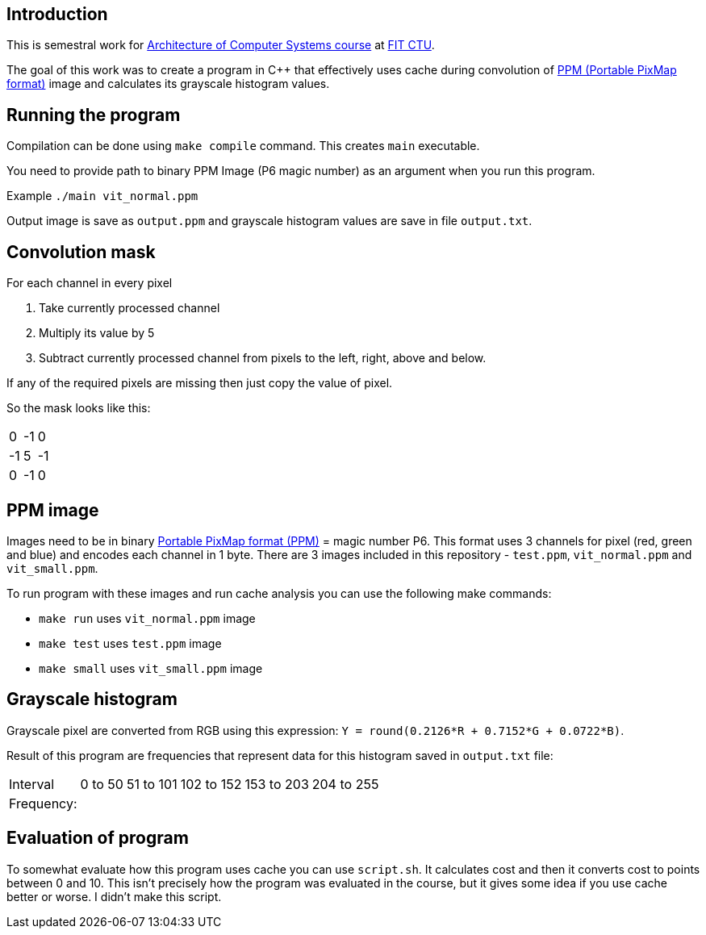 == Introduction
This is semestral work for https://bilakniha.cvut.cz/en/predmet6701806.html[Architecture of Computer Systems course] at https://fit.cvut.cz/en[FIT CTU].

The goal of this work was to create a program in C++ that effectively uses cache during convolution of https://en.wikipedia.org/wiki/Netpbm#File_formats[PPM (Portable PixMap format)] image and calculates its grayscale histogram values.

== Running the program

Compilation can be done using `make compile` command. This creates `main` executable.

You need to provide path to binary PPM Image (P6 magic number) as an argument when you run this program.

Example
`./main vit_normal.ppm`

Output image is save as `output.ppm` and grayscale histogram values are save in file `output.txt`.

== Convolution mask

.For each channel in every pixel
1. Take currently processed channel
2. Multiply its value by 5
3. Subtract currently processed channel from pixels to the left, right, above and below.

If any of the required pixels are missing then just copy the value of pixel.

So the mask looks like this:

[options="autowidth"]
|===
|0|-1|0 
|-1|5|-1
|0|-1|0
|===



== PPM image

Images need to be in binary https://en.wikipedia.org/wiki/Netpbm#File_formats[Portable PixMap format (PPM)] = magic number P6. This format uses 3 channels for pixel (red, green and blue) and encodes each channel in 1 byte.
There are 3 images included in this repository - `test.ppm`, `vit_normal.ppm` and `vit_small.ppm`.

.To run program with these images and run cache analysis you can use the following make commands:
* `make run` uses `vit_normal.ppm` image
* `make test` uses `test.ppm` image
* `make small` uses `vit_small.ppm` image

== Grayscale histogram

Grayscale pixel are converted from RGB using this expression: ``Y = round(0.2126*R + 0.7152*G + 0.0722*B)``.

Result of this program are frequencies that represent data for this histogram saved in `output.txt` file:

[options="autowidth"]
|===
|Interval|0 to 50|51 to 101|102 to 152|153 to 203|204 to 255
|Frequency:|    |    |    |    |   
|===


== Evaluation of program
To somewhat evaluate how this program uses cache you can use `script.sh`. It calculates cost and then it converts cost to points between 0 and 10.
This isn't precisely how the program was evaluated in the course, but it gives some idea if you use cache better or worse. I didn't make this script.

